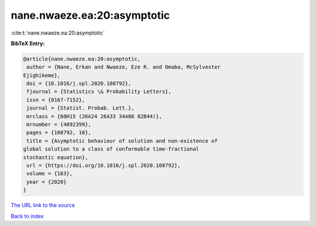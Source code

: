 nane.nwaeze.ea:20:asymptotic
============================

:cite:t:`nane.nwaeze.ea:20:asymptotic`

**BibTeX Entry:**

.. code-block:: bibtex

   @article{nane.nwaeze.ea:20:asymptotic,
    author = {Nane, Erkan and Nwaeze, Eze R. and Omaba, McSylvester
   Ejighikeme},
    doi = {10.1016/j.spl.2020.108792},
    fjournal = {Statistics \& Probability Letters},
    issn = {0167-7152},
    journal = {Statist. Probab. Lett.},
    mrclass = {60H15 (26A24 26A33 34A08 82B44)},
    mrnumber = {4092399},
    pages = {108792, 10},
    title = {Asymptotic behaviour of solution and non-existence of
   global solution to a class of conformable time-fractional
   stochastic equation},
    url = {https://doi.org/10.1016/j.spl.2020.108792},
    volume = {163},
    year = {2020}
   }
`The URL link to the source <ttps://doi.org/10.1016/j.spl.2020.108792}>`_


`Back to index <../By-Cite-Keys.html>`_
